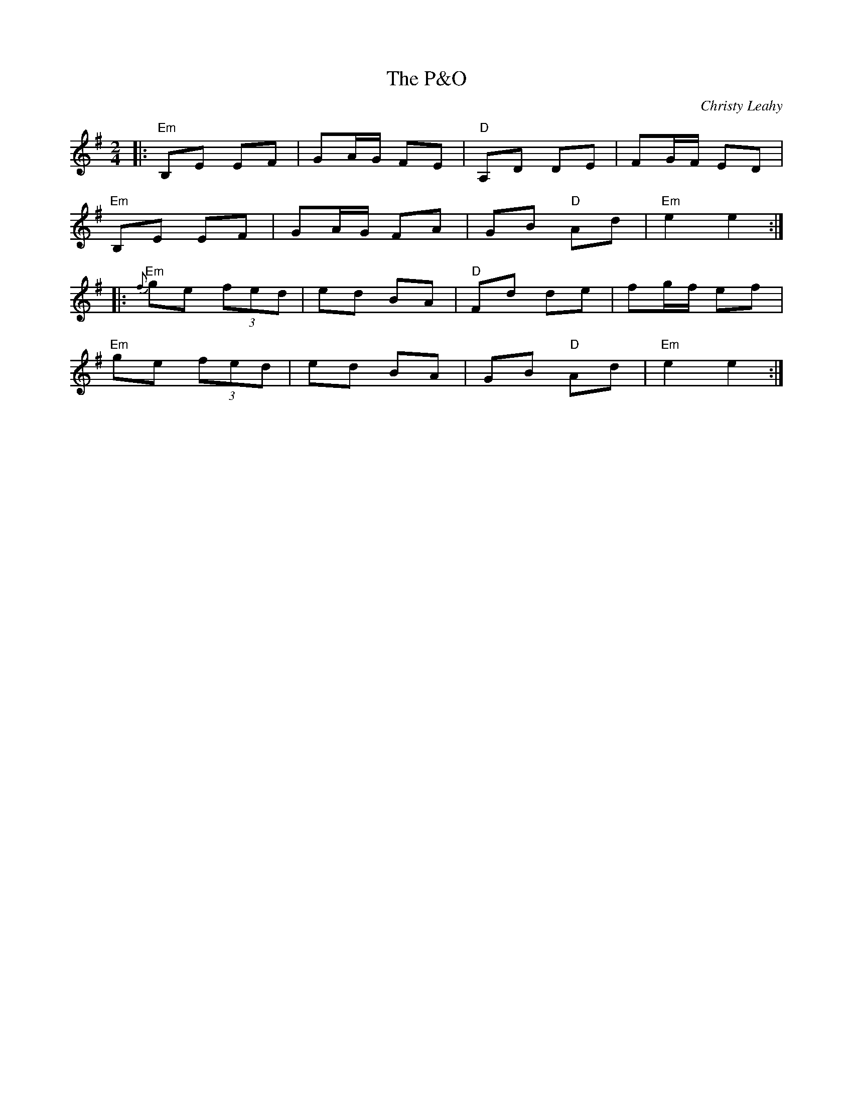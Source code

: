 X: 0
T: The P&O
C: Christy Leahy
R: polka
M: 2/4
L: 1/8
K: Emin
|:"Em"B,E EF|GA/G/ FE|"D"A,D DE|FG/F/ ED|
"Em"B,E EF|GA/G/ FA|GB "D"Ad|"Em"e2 e2:|
|:"Em"{f}ge (3fed|ed BA|"D"Fd de|fg/f/ ef|
"Em"ge (3fed|ed BA|GB "D"Ad|"Em"e2 e2:| 